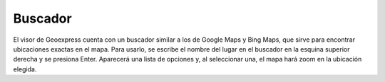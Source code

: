 Buscador
========

.. image:: images/search1.png
   :align: left
   :scale: 50 %

El visor de Geoexpress cuenta con un buscador similar a los de Google Maps y Bing Maps, que sirve para encontrar ubicaciones exactas en el mapa. Para usarlo, se escribe el nombre del lugar en el buscador en la esquina superior derecha y se presiona Enter. Aparecerá una lista de opciones y, al seleccionar una, el mapa hará zoom en la ubicación elegida.


